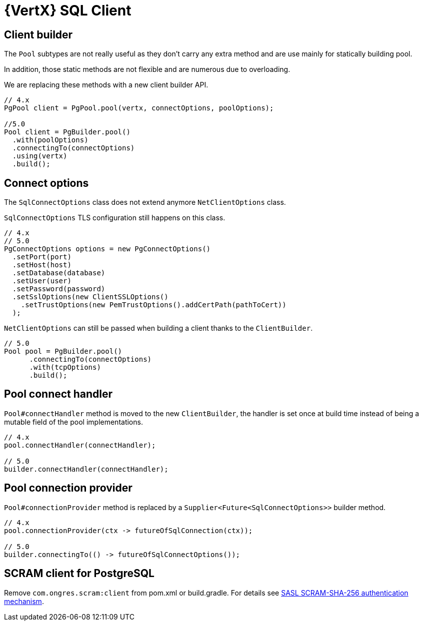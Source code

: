 = {VertX} SQL Client

== Client builder

The `Pool` subtypes are not really useful as they don't carry any extra method and are use mainly for statically building pool.

In addition, those static methods are not flexible and are numerous due to overloading.

We are replacing these methods with a new client builder API.

[source,java]
----
// 4.x
PgPool client = PgPool.pool(vertx, connectOptions, poolOptions);

//5.0
Pool client = PgBuilder.pool()
  .with(poolOptions)
  .connectingTo(connectOptions)
  .using(vertx)
  .build();
----

== Connect options

The `SqlConnectOptions` class does not extend anymore `NetClientOptions` class.

`SqlConnectOptions` TLS configuration still happens on this class.

[source,java]
----
// 4.x
// 5.0
PgConnectOptions options = new PgConnectOptions()
  .setPort(port)
  .setHost(host)
  .setDatabase(database)
  .setUser(user)
  .setPassword(password)
  .setSslOptions(new ClientSSLOptions()
    .setTrustOptions(new PemTrustOptions().addCertPath(pathToCert))
  );
----

`NetClientOptions` can still be passed when building a client thanks to the `ClientBuilder`.

[source,java]
----
// 5.0
Pool pool = PgBuilder.pool()
      .connectingTo(connectOptions)
      .with(tcpOptions)
      .build();
----

== Pool connect handler

`Pool#connectHandler` method is moved to the new `ClientBuilder`, the handler is set once at build time instead
of being a mutable field of the pool implementations.

[source,java]
----
// 4.x
pool.connectHandler(connectHandler);

// 5.0
builder.connectHandler(connectHandler);
----

== Pool connection provider

`Pool#connectionProvider` method is replaced by a `Supplier<Future<SqlConnectOptions>>` builder method.

[source,java]
----
// 4.x
pool.connectionProvider(ctx -> futureOfSqlConnection(ctx));

// 5.0
builder.connectingTo(() -> futureOfSqlConnectOptions());
----

== SCRAM client for PostgreSQL

Remove `com.ongres.scram:client` from pom.xml or build.gradle. For details see
https://vertx.io/docs/vertx-pg-client/java/#_sasl_scram_sha_256_authentication_mechanism[SASL SCRAM-SHA-256 authentication mechanism].
